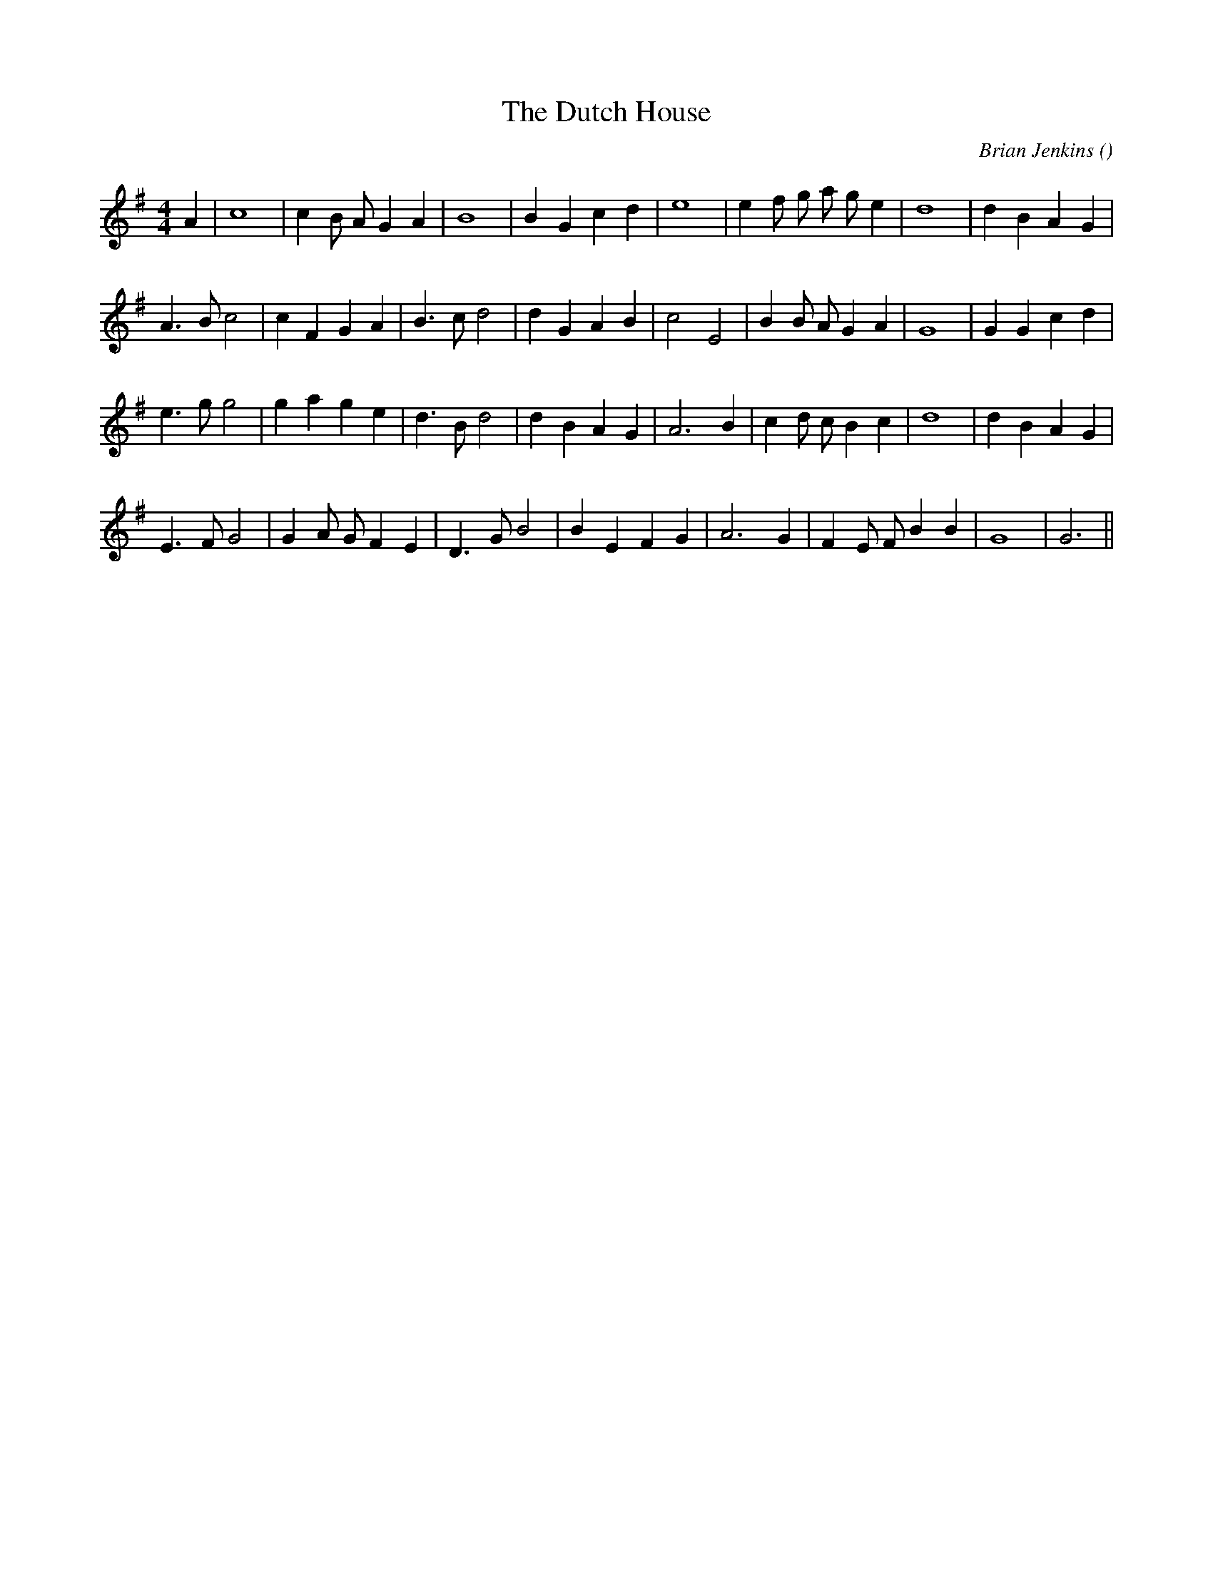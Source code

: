 X:1
T: The Dutch House
N:
C:Brian Jenkins
S:
A:
O:
R:
M:4/4
K:G
I:speed 200
%W:
% voice 1 (1 lines, 24 notes)
K:G
M:4/4
L:1/16
A4 |c16|c4 B2 A2 G4 A4 |B16|B4 G4 c4 d4 |e16|e4 f2 g2 a2 g2 e4 |d16|d4 B4 A4 G4 |
%W:
% voice 1 (1 lines, 26 notes)
A6 B2 c8|c4 F4 G4 A4 |B6 c2 d8|d4 G4 A4 B4 |c8 E8 |B4 B2 A2 G4 A4 |G16|G4 G4 c4 d4 |
%W:
% voice 1 (1 lines, 26 notes)
e6 g2 g8|g4 a4 g4 e4 |d6 B2 d8|d4 B4 A4 G4 |A12 B4 |c4 d2 c2 B4 c4 |d16|d4 B4 A4 G4 |
%W:
% voice 1 (1 lines, 24 notes)
E6 F2 G8|G4 A2 G2 F4 E4 |D6 G2 B8|B4 E4 F4 G4 |A12 G4 |F4 E2 F2 B4 B4 |G16|G12 ||
